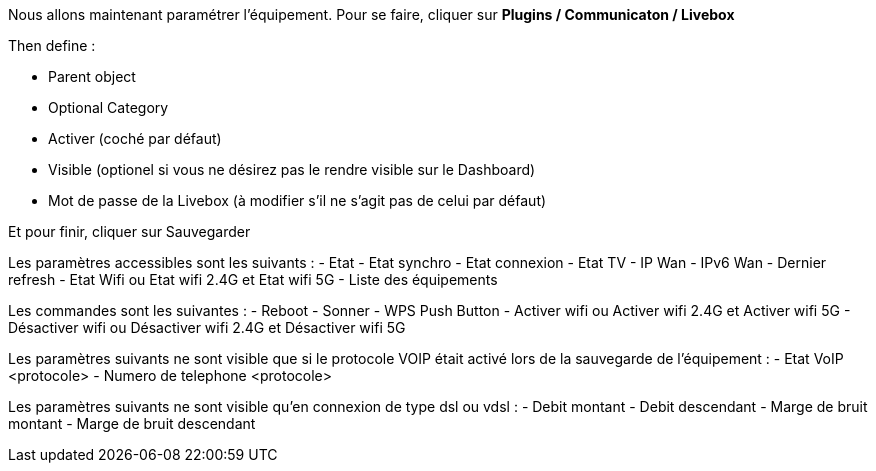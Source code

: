Nous allons maintenant paramétrer l'équipement. Pour se faire, cliquer sur *Plugins / Communicaton / Livebox*

Then define :

- Parent object
- Optional Category 
- Activer (coché par défaut)
- Visible (optionel si vous ne désirez pas le rendre visible sur le Dashboard)
- Mot de passe de la Livebox (à modifier s'il ne s'agit pas de celui par défaut)

Et pour finir, cliquer sur Sauvegarder

Les paramètres accessibles sont les suivants :
- Etat
- Etat synchro
- Etat connexion
- Etat TV
- IP Wan
- IPv6 Wan
- Dernier refresh
- Etat Wifi ou Etat wifi 2.4G et Etat wifi 5G
- Liste des équipements

Les commandes sont les suivantes :
- Reboot
- Sonner
- WPS Push Button
- Activer wifi ou Activer wifi 2.4G et Activer wifi 5G
- Désactiver wifi ou Désactiver wifi 2.4G et Désactiver wifi 5G

Les paramètres suivants ne sont visible que si le protocole VOIP était activé lors de la sauvegarde de l'équipement :
- Etat VoIP <protocole>
- Numero de telephone <protocole>

Les paramètres suivants ne sont visible qu'en connexion de type dsl ou vdsl :
- Debit montant
- Debit descendant
- Marge de bruit montant
- Marge de bruit descendant